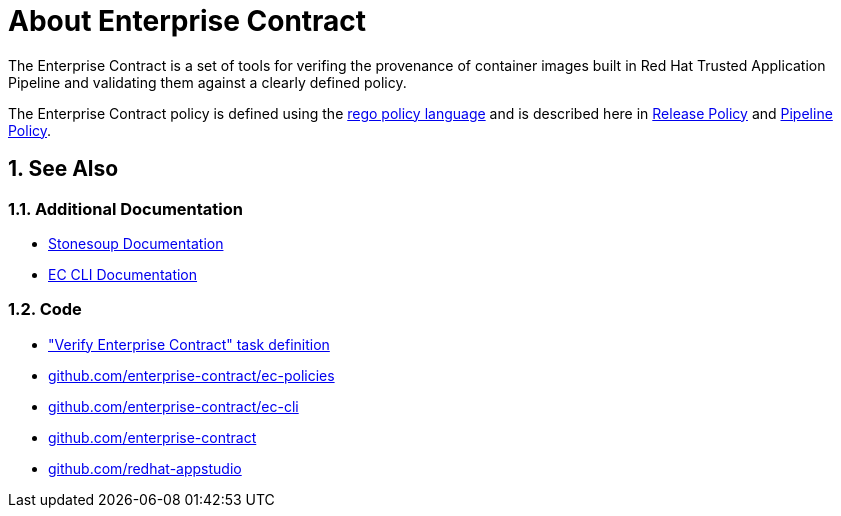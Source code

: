 = About Enterprise Contract

:numbered:

The Enterprise Contract is a set of tools for verifing the provenance of container
images built in Red Hat Trusted Application Pipeline and validating them against a
clearly defined policy.

The Enterprise Contract policy is defined using the
https://www.openpolicyagent.org/docs/latest/policy-language/[rego policy
language] and is described here in xref:release_policy.adoc[Release Policy] and
xref:pipeline_policy.adoc[Pipeline Policy].

== See Also

=== Additional Documentation

* https://redhat-appstudio.github.io/docs.stonesoup.io/[Stonesoup Documentation]
* https://enterprise-contract.github.io/ec-cli/ec-cli/main/ec.html[EC CLI Documentation]

=== Code

* https://github.com/redhat-appstudio/build-definitions/blob/main/tasks/verify-enterprise-contract-v2.yaml["Verify Enterprise Contract" task definition]
* https://github.com/enterprise-contract/ec-policies[github.com/enterprise-contract/ec-policies]
* https://github.com/enterprise-contract/ec-cli[github.com/enterprise-contract/ec-cli]
* https://github.com/enterprise-contract[github.com/enterprise-contract]
* https://github.com/redhat-appstudio[github.com/redhat-appstudio]
